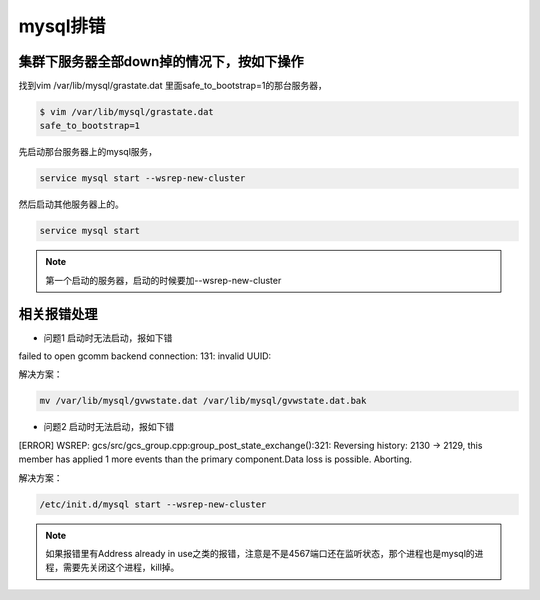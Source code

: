 mysql排错
##############


集群下服务器全部down掉的情况下，按如下操作
================================================


找到vim /var/lib/mysql/grastate.dat 里面safe_to_bootstrap=1的那台服务器，


.. code-block:: bash

    $ vim /var/lib/mysql/grastate.dat
    safe_to_bootstrap=1

先启动那台服务器上的mysql服务，

.. code-block:: bash

    service mysql start --wsrep-new-cluster

然后启动其他服务器上的。

.. code-block:: bash

    service mysql start


.. note::

    第一个启动的服务器，启动的时候要加--wsrep-new-cluster

相关报错处理
===================


- 问题1 启动时无法启动，报如下错


failed to open gcomm backend connection: 131: invalid UUID:

解决方案：

.. code-block:: bash

    mv /var/lib/mysql/gvwstate.dat /var/lib/mysql/gvwstate.dat.bak

- 问题2 启动时无法启动，报如下错

[ERROR] WSREP: gcs/src/gcs_group.cpp:group_post_state_exchange():321: Reversing history: 2130 -> 2129, this member has applied 1 more events than the primary component.Data loss is possible. Aborting.

解决方案：

.. code-block:: bash

    /etc/init.d/mysql start --wsrep-new-cluster

.. note::

    如果报错里有Address already in use之类的报错，注意是不是4567端口还在监听状态，那个进程也是mysql的进程，需要先关闭这个进程，kill掉。
